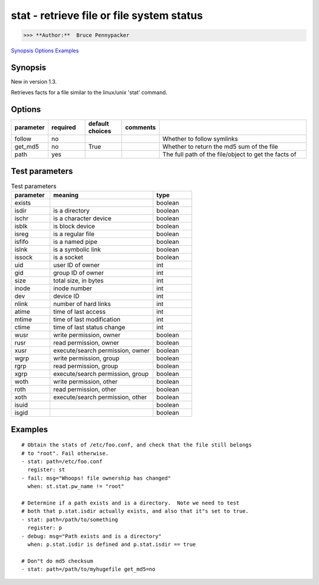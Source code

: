 ==========================================
stat - retrieve file or file system status
==========================================

>>> **Author:**  Bruce Pennypacker

`Synopsis`_
`Options`_
`Examples`_


Synopsis
------------

New in version 1.3.

Retrieves facts for a file similar to the linux/unix 'stat' command.


Options
----------

.. Options table : csv version

.. csv-table::
   :header: "parameter", "required", "default choices", "comments"
   :widths: 15, 15, 15, 15, 60
   
   "follow", "no", "", "", "Whether to follow symlinks"
   "get_md5", "no", "True", "", "Whether to return the md5 sum of the file"
   "path", "yes", "", "", "The full path of the file/object to get the facts of"

.. Options table : csv version

   ============= ============ =================== =======================================================
     parameter     required     default choices                         comments
   ============= ============ =================== =======================================================
     follow        no                               Whether to follow symlinks
     get_md5       no           True                Whether to return the md5 sum of the file
     path          yes                              The full path of the file/object to get the facts of


Test parameters
----------------

.. Test parameters table : csv version

.. csv-table:: Test parameters
   :header: "parameter", "meaning", "type"
   :widths: 15, 40, 15
   
   "exists", "", "boolean"
   "isdir", "is a directory", "boolean"
   "ischr", "is a character device", "boolean"
   "isblk", "is block device", "boolean"
   "isreg", "is a regular file", "boolean"
   "isfifo", "is a named pipe", "boolean"
   "islnk", "is a symbolic link", "boolean"
   "issock", "is a socket", "boolean"
   "uid", "user ID of owner", "int"
   "gid", "group ID of owner", "int"
   "size", "total size, in bytes", int
   "inode", "inode number", "int"
   "dev", "device ID", "int"
   "nlink", "number of hard links", "int"
   "atime", "time of last access", "int"
   "mtime", "time of last modification", "int"
   "ctime", "time of last status change", "int"
   "wusr", "write permission, owner", "boolean"
   "rusr", "read permission, owner", "boolean"
   "xusr", "execute/search permission, owner ", "boolean"
   "wgrp", "write permission, group", "boolean"
   "rgrp", "read permission, group", "boolean"
   "xgrp", "execute/search permission, group", "boolean"
   "woth", "write permission, other", "boolean"
   "roth", "read permission, other", "boolean"
   "xoth", "execute/search permission, other", "boolean"
   "isuid", "", "boolean"
   "isgid", "", "boolean"


.. Test parameters table : simple version

    ============ =================================== ============
    parameter                meaning                  type
    ============ =================================== ============
      exists                                           boolean
      isdir        is a directory                      boolean
      ischr        is a character device               boolean
      isblk        is block device                     boolean
      isreg        is a regular file                   boolean
      isfifo       is a named pipe                     boolean
      islnk        is a symbolic link                  boolean
      issock       is a socket                         boolean
      uid          user ID of owner                    int
      gid          group ID of owner                   int
      size         total size, in bytes                int
      inode        inode number                        int
      dev          device ID                           int
      nlink        number of hard links                int
      atime        time of last access                 int
      mtime        time of last modification           int
      ctime        time of last status change          int
      wusr         write permission, owner             boolean
      rusr         read permission, owner              boolean
      xusr         execute/search permission, owner    boolean
      wgrp         write permission, group             boolean
      rgrp         read permission, group              boolean
      xgrp         execute/search permission, group    boolean
      woth         write permission, other             boolean
      roth         read permission, other              boolean
      xoth         execute/search permission, other    boolean
      isuid                                            boolean
      isgid                                            boolean



Examples
-------------
::

    # Obtain the stats of /etc/foo.conf, and check that the file still belongs
    # to "root". Fail otherwise.
    - stat: path=/etc/foo.conf
      register: st
    - fail: msg="Whoops! file ownership has changed"
      when: st.stat.pw_name != "root"

    # Determine if a path exists and is a directory.  Note we need to test
    # both that p.stat.isdir actually exists, and also that it"s set to true.
    - stat: path=/path/to/something
      register: p
    - debug: msg="Path exists and is a directory"
      when: p.stat.isdir is defined and p.stat.isdir == true

    # Don"t do md5 checksum
    - stat: path=/path/to/myhugefile get_md5=no
